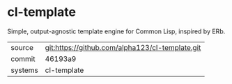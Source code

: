 * cl-template

Simple, output-agnostic template engine for Common Lisp, inspired by
ERb.

|---------+-------------------------------------------------|
| source  | git:https://github.com/alpha123/cl-template.git |
| commit  | 46193a9                                         |
| systems | cl-template                                     |
|---------+-------------------------------------------------|
